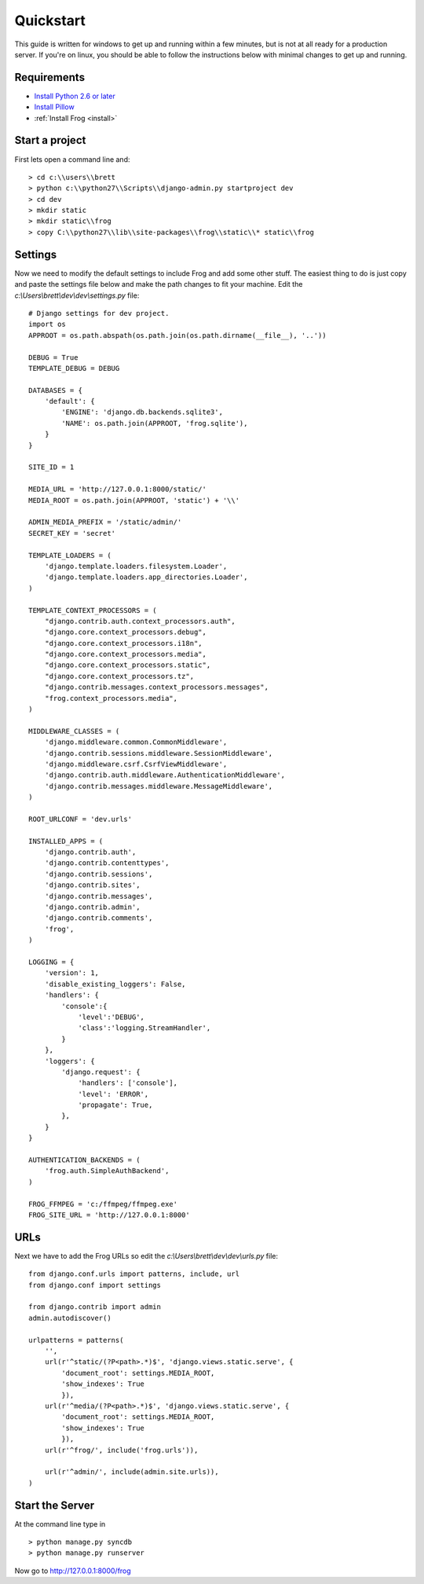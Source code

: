 .. _quickstart:

Quickstart
==========

.. module:: frog.models

This guide is written for windows to get up and running within a few minutes, but is not at all ready for a production server.  If you're on linux, you should be able to follow the instructions below with minimal changes to get up and running.

Requirements
------------

* `Install Python 2.6 or later <http://python.org/download/>`_
* `Install Pillow <https://pypi.python.org/pypi/Pillow/2.1.0#downloads>`_
* :ref:`Install Frog <install>`


Start a project
---------------

First lets open a command line and:

::

    > cd c:\\users\\brett
    > python c:\\python27\\Scripts\\django-admin.py startproject dev
    > cd dev
    > mkdir static
    > mkdir static\\frog
    > copy C:\\python27\\lib\\site-packages\\frog\\static\\* static\\frog


Settings
--------

Now we need to modify the default settings to include Frog and add some other stuff.  The easiest thing to do is just copy and paste the settings file below and make the path changes to fit your machine.  Edit the `c:\\Users\\brett\\dev\\dev\\settings.py` file:

::

    # Django settings for dev project.
    import os
    APPROOT = os.path.abspath(os.path.join(os.path.dirname(__file__), '..'))

    DEBUG = True
    TEMPLATE_DEBUG = DEBUG

    DATABASES = {
        'default': {
            'ENGINE': 'django.db.backends.sqlite3',
            'NAME': os.path.join(APPROOT, 'frog.sqlite'),
        }
    }

    SITE_ID = 1

    MEDIA_URL = 'http://127.0.0.1:8000/static/'
    MEDIA_ROOT = os.path.join(APPROOT, 'static') + '\\'

    ADMIN_MEDIA_PREFIX = '/static/admin/'
    SECRET_KEY = 'secret'

    TEMPLATE_LOADERS = (
        'django.template.loaders.filesystem.Loader',
        'django.template.loaders.app_directories.Loader',
    )

    TEMPLATE_CONTEXT_PROCESSORS = (
        "django.contrib.auth.context_processors.auth",
        "django.core.context_processors.debug",
        "django.core.context_processors.i18n",
        "django.core.context_processors.media",
        "django.core.context_processors.static",
        "django.core.context_processors.tz",
        "django.contrib.messages.context_processors.messages",
        "frog.context_processors.media",
    )

    MIDDLEWARE_CLASSES = (
        'django.middleware.common.CommonMiddleware',
        'django.contrib.sessions.middleware.SessionMiddleware',
        'django.middleware.csrf.CsrfViewMiddleware',
        'django.contrib.auth.middleware.AuthenticationMiddleware',
        'django.contrib.messages.middleware.MessageMiddleware',
    )

    ROOT_URLCONF = 'dev.urls'

    INSTALLED_APPS = (
        'django.contrib.auth',
        'django.contrib.contenttypes',
        'django.contrib.sessions',
        'django.contrib.sites',
        'django.contrib.messages',
        'django.contrib.admin',
        'django.contrib.comments',
        'frog',
    )

    LOGGING = {
        'version': 1,
        'disable_existing_loggers': False,
        'handlers': {
            'console':{
                'level':'DEBUG',
                'class':'logging.StreamHandler',
            }
        },
        'loggers': {
            'django.request': {
                'handlers': ['console'],
                'level': 'ERROR',
                'propagate': True,
            },
        }
    }

    AUTHENTICATION_BACKENDS = (
        'frog.auth.SimpleAuthBackend',
    )

    FROG_FFMPEG = 'c:/ffmpeg/ffmpeg.exe'
    FROG_SITE_URL = 'http://127.0.0.1:8000'

URLs
----

Next we have to add the Frog URLs so edit the `c:\\Users\\brett\\dev\\dev\\urls.py` file:

::

    from django.conf.urls import patterns, include, url
    from django.conf import settings

    from django.contrib import admin
    admin.autodiscover()

    urlpatterns = patterns(
        '',
        url(r'^static/(?P<path>.*)$', 'django.views.static.serve', {
            'document_root': settings.MEDIA_ROOT,
            'show_indexes': True
            }),
        url(r'^media/(?P<path>.*)$', 'django.views.static.serve', {
            'document_root': settings.MEDIA_ROOT,
            'show_indexes': True
            }),
        url(r'^frog/', include('frog.urls')),

        url(r'^admin/', include(admin.site.urls)),
    )

Start the Server
----------------

At the command line type in

::

    > python manage.py syncdb
    > python manage.py runserver

Now go to http://127.0.0.1:8000/frog
